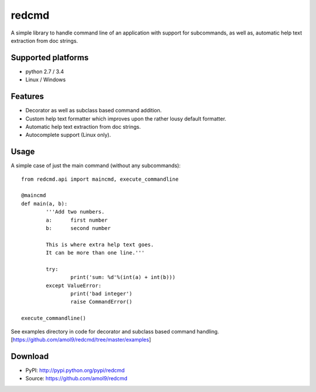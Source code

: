 ======
redcmd
======

A simple library to handle command line of an application with support for subcommands, as well as, automatic help text extraction from doc strings.


Supported platforms
===================

* python 2.7 / 3.4
* Linux / Windows


Features
========

* Decorator as well as subclass based command addition. 
* Custom help text formatter which improves upon the rather lousy default formatter.
* Automatic help text extraction from doc strings.
* Autocomplete support (Linux only).


Usage
=====
A simple case of just the main command (without any subcommands)::

        from redcmd.api import maincmd, execute_commandline

        @maincmd
        def main(a, b):
                '''Add two numbers.
                a: 	first number
                b: 	second number

                This is where extra help text goes.
                It can be more than one line.'''

                try:
                        print('sum: %d'%(int(a) + int(b)))
                except ValueError:
                        print('bad integer')
                        raise CommandError()

        execute_commandline() 

See examples directory in code for decorator and subclass based command handling.
[https://github.com/amol9/redcmd/tree/master/examples]


Download
========

* PyPI: http://pypi.python.org/pypi/redcmd
* Source: https://github.com/amol9/redcmd


